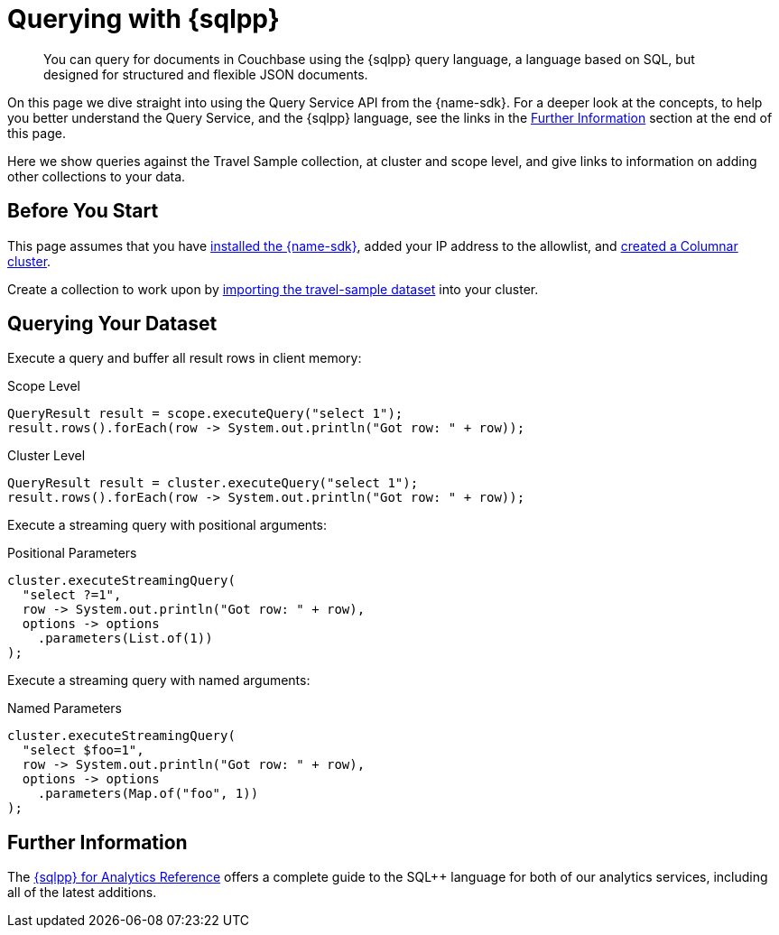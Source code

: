= Querying with {sqlpp}
:description: You can query for documents in Couchbase using the {sqlpp} query language, a language based on SQL, but designed for structured and flexible JSON documents.
// :page-aliases: n1ql-query.adoc,n1ql-queries-with-sdk.adoc
// :page-aliases: ROOT:document-operations.adoc,ROOT:documents-creating,ROOT:documents-updating,ROOT:documents-retrieving,ROOT:documents-deleting,n1ql-queries-with-sdk.adoc


[abstract]
{description}



On this page we dive straight into using the Query Service API from the {name-sdk}.
For a deeper look at the concepts, to help you better understand the Query Service, and the {sqlpp} language, see the links in the <<further-information,Further Information>> section at the end of this page.




Here we show queries against the Travel Sample collection, at cluster and scope level,
and give links to information on adding other collections to your data.
// kafka
// postgres
// capella


== Before You Start

This page assumes that you have xref:hello-world:start-using-sdk.adoc[installed the {name-sdk}], added your IP address to the allowlist, and xref:columnar:admin:prepare-project.adoc#cluster[created a Columnar cluster].

Create a collection to work upon by xref:columnar:intro:examples.adoc#travel-sample[importing the travel-sample dataset] into your cluster.



== Querying Your Dataset


Execute a query and buffer all result rows in client memory:

.Scope Level
[source,java]
----
QueryResult result = scope.executeQuery("select 1");
result.rows().forEach(row -> System.out.println("Got row: " + row));
----

.Cluster Level
[source,java]
----
QueryResult result = cluster.executeQuery("select 1");
result.rows().forEach(row -> System.out.println("Got row: " + row));
----

Execute a streaming query with positional arguments:

.Positional Parameters
[source,java]
----
cluster.executeStreamingQuery(
  "select ?=1",
  row -> System.out.println("Got row: " + row),
  options -> options
    .parameters(List.of(1))
);
----

Execute a streaming query with named arguments:

.Named Parameters
[source,java]
----
cluster.executeStreamingQuery(
  "select $foo=1",
  row -> System.out.println("Got row: " + row),
  options -> options
    .parameters(Map.of("foo", 1))
);
----



== Further Information

The xref:server:analytics:1_intro.adoc[{sqlpp} for Analytics Reference]
offers a complete guide to the SQL++ language for both of our analytics services, including all of the latest additions.



